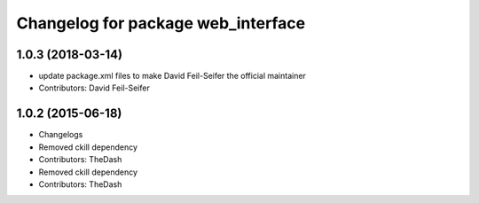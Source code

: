 ^^^^^^^^^^^^^^^^^^^^^^^^^^^^^^^^^^^
Changelog for package web_interface
^^^^^^^^^^^^^^^^^^^^^^^^^^^^^^^^^^^

1.0.3 (2018-03-14)
------------------
* update package.xml files to make David Feil-Seifer the official maintainer
* Contributors: David Feil-Seifer

1.0.2 (2015-06-18)
------------------
* Changelogs
* Removed ckill dependency
* Contributors: TheDash

* Removed ckill dependency
* Contributors: TheDash
